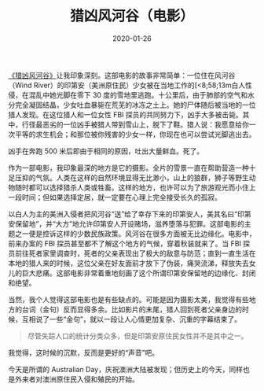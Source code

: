 #+TITLE: 猎凶风河谷（电影）
#+DATE: 2020-01-26
#+TAGS[]: movie

[[https://movie.douban.com/subject/26389601/][《猎凶风河谷》]]让我印象深刻。这部电影的故事非常简单：一位住在风河谷（Wind River）的印第安（美洲原住民）少女被在当地工作的[<8;58;13m白人性侵，在混乱中她光脚在零下 30 度的雪地里逃跑。十公里后，由于肺部的空气和水分完全凝固结晶，少女吐血暴毙在荒芜的冰冻之土上。她的尸体随后被当地的一位猎人发现。在这位猎人和一位女性 FBI 探员的共同努力下，凶手大多被击毙。其中，行径最恶劣的一位凶手被猎人带到雪山上，脱下了鞋。猎人说：我愿意给你一次平等的求生机会；和那位被你残害的少女一样，你现在也可以尝试光脚逃出去。

凶手在奔跑 500 米后即由于相同的原因，吐出大量鲜血。死了。

[[https://macdavid313.xyz/img/Wind-River-1-1024x1024.jpg]]

作为一部电影，我印象最深的地方是它的摄影。全片的雪景一直在帮助营造一种十足压抑的气氛。人类在这样的自然环境显得无比渺小，山上的狼群，狮子等野生动物随时都可以选择猎杀人类或牲畜。这样的地方，也许可以为了旅游观光而小住上一段时间；但如果选择定居，就一定要在心理上完全接受长久的孤寂。

[[https://macdavid313.xyz/img/p2499991432.jpg]]

以白人为主的美洲入侵者把风河谷“送”给了幸存下来的印第安人，美其名曰“印第安保留地”，并“大方”地允许印第安人开设赌场，滋养堕落与犯罪。这部电影的主题之一便是控诉这样的少数民族政策。风河谷在很多方面被无比边缘化。电影中，前来办案的 FBI 探员甚至都不了解这个地方的气候，穿着秋装就来了。当 FBI 探员前往死者家里调查时，死者的父亲表现出了极大的敌意与防范；直到一直生活在本地的猎人来的时候，这位父亲在好友面前才放下了伪装，痛哭流涕，释放失去女儿的巨大悲痛。这部电影非常着重地刻画了这个所谓印第安保留地的边缘化、封闭和绝望。

[[https://macdavid313.xyz/img/p2507874682.jpg]]

当然，我个人觉得这部电影也是有些缺点的。可能是因为摄影太美，我觉得有些地方的台词（金句）反而显得多余。比如影片的末尾，猎人回到死者父亲身边的时候，互相说了一些“金句”，就以一段让人心情更加复杂、沉重的字幕结束了。

#+BEGIN_QUOTE
尽管失踪人口的统计分类众多，但是印第安原住民女性并不是其中之一。
#+END_QUOTE

[[https://macdavid313.xyz/img/wind-river-last-scene.jpg]]

我觉得，这时候的沉默，反而是更好的“声音”吧。

今天是所谓的 Australian Day，庆祝澳洲大陆被发现；但历史上的今天，同样也是外来者对澳洲原住民入侵和殖民的开始。
